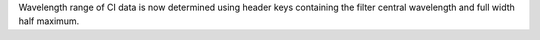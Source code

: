 Wavelength range of CI data is now determined using header keys containing the filter central wavelength and full width half maximum.
